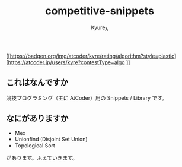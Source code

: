 #+TITLE: competitive-snippets
#+AUTHOR: Kyure_A
#+OPTIONS: toc:nil

[[https://badgen.org/img/atcoder/kyre/rating/algorithm?style=plastic][https://atcoder.jp/users/kyre?contestType=algo
]]
** これはなんですか

競技プログラミング（主に AtCoder）用の Snippets / Library です。

** なにがありますか

- Mex
- Unionfind (Disjoint Set Union)
- Topological Sort

があります。ふえていきます。

